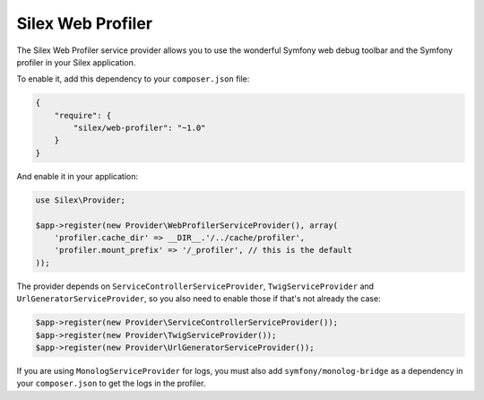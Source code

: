 Silex Web Profiler
==================

The Silex Web Profiler service provider allows you to use the wonderful Symfony
web debug toolbar and the Symfony profiler in your Silex application.

To enable it, add this dependency to your ``composer.json`` file:

.. code-block:: json

    {
        "require": {
            "silex/web-profiler": "~1.0"
        }
    }

And enable it in your application:

.. code-block:: php

    use Silex\Provider;

    $app->register(new Provider\WebProfilerServiceProvider(), array(
        'profiler.cache_dir' => __DIR__.'/../cache/profiler',
        'profiler.mount_prefix' => '/_profiler', // this is the default
    ));

The provider depends on ``ServiceControllerServiceProvider``,
``TwigServiceProvider`` and ``UrlGeneratorServiceProvider``, so you also need
to enable those if that's not already the case:

.. code-block:: php

    $app->register(new Provider\ServiceControllerServiceProvider());
    $app->register(new Provider\TwigServiceProvider());
    $app->register(new Provider\UrlGeneratorServiceProvider());

If you are using ``MonologServiceProvider`` for logs, you must also add
``symfony/monolog-bridge`` as a dependency in your ``composer.json`` to get the
logs in the profiler.
